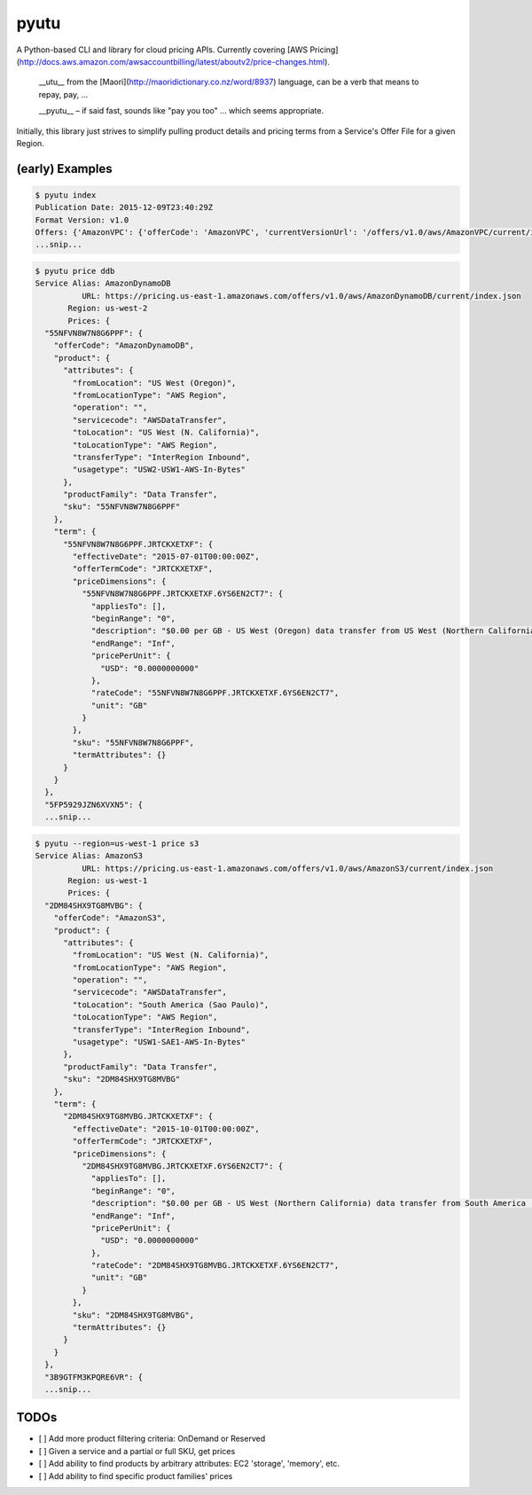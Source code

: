 pyutu
-----
.. image:: https://img.shields.io/pypi/v/pyutu.svg
   :target: https://pypi.python.org/pypi/pyutu

.. image:: https://img.shields.io/pypi/dm/pyutu.svg
   :target: https://pypi.python.org/pypi/pyutu

.. image:: https://secure.travis-ci.org/lashex/pyutu.png?branch=master
   :target: http://travis-ci.org/lashex/pyutu

A Python-based CLI and library for cloud pricing APIs. Currently covering [AWS Pricing](http://docs.aws.amazon.com/awsaccountbilling/latest/aboutv2/price-changes.html).

  __utu__ from the [Maori](http://maoridictionary.co.nz/word/8937) language, can be a verb that means to repay, pay, ...

  __pyutu__ – if said fast, sounds like "pay you too" ... which seems appropriate.

Initially, this library just strives to simplify pulling product details and pricing terms from a Service's Offer File for a given Region.

(early) Examples
================
.. code-block:: bash

  $ pyutu index
  Publication Date: 2015-12-09T23:40:29Z
  Format Version: v1.0
  Offers: {'AmazonVPC': {'offerCode': 'AmazonVPC', 'currentVersionUrl': '/offers/v1.0/aws/AmazonVPC/current/index.json'}, ...snip...
  ...snip...

.. code-block:: javascript

  $ pyutu price ddb
  Service Alias: AmazonDynamoDB
            URL: https://pricing.us-east-1.amazonaws.com/offers/v1.0/aws/AmazonDynamoDB/current/index.json
         Region: us-west-2
         Prices: {
    "55NFVN8W7N8G6PPF": {
      "offerCode": "AmazonDynamoDB",
      "product": {
        "attributes": {
          "fromLocation": "US West (Oregon)",
          "fromLocationType": "AWS Region",
          "operation": "",
          "servicecode": "AWSDataTransfer",
          "toLocation": "US West (N. California)",
          "toLocationType": "AWS Region",
          "transferType": "InterRegion Inbound",
          "usagetype": "USW2-USW1-AWS-In-Bytes"
        },
        "productFamily": "Data Transfer",
        "sku": "55NFVN8W7N8G6PPF"
      },
      "term": {
        "55NFVN8W7N8G6PPF.JRTCKXETXF": {
          "effectiveDate": "2015-07-01T00:00:00Z",
          "offerTermCode": "JRTCKXETXF",
          "priceDimensions": {
            "55NFVN8W7N8G6PPF.JRTCKXETXF.6YS6EN2CT7": {
              "appliesTo": [],
              "beginRange": "0",
              "description": "$0.00 per GB - US West (Oregon) data transfer from US West (Northern California)",
              "endRange": "Inf",
              "pricePerUnit": {
                "USD": "0.0000000000"
              },
              "rateCode": "55NFVN8W7N8G6PPF.JRTCKXETXF.6YS6EN2CT7",
              "unit": "GB"
            }
          },
          "sku": "55NFVN8W7N8G6PPF",
          "termAttributes": {}
        }
      }
    },
    "5FP5929JZN6XVXN5": {
    ...snip...

.. code-block:: javascript

  $ pyutu --region=us-west-1 price s3
  Service Alias: AmazonS3
            URL: https://pricing.us-east-1.amazonaws.com/offers/v1.0/aws/AmazonS3/current/index.json
         Region: us-west-1
         Prices: {
    "2DM84SHX9TG8MVBG": {
      "offerCode": "AmazonS3",
      "product": {
        "attributes": {
          "fromLocation": "US West (N. California)",
          "fromLocationType": "AWS Region",
          "operation": "",
          "servicecode": "AWSDataTransfer",
          "toLocation": "South America (Sao Paulo)",
          "toLocationType": "AWS Region",
          "transferType": "InterRegion Inbound",
          "usagetype": "USW1-SAE1-AWS-In-Bytes"
        },
        "productFamily": "Data Transfer",
        "sku": "2DM84SHX9TG8MVBG"
      },
      "term": {
        "2DM84SHX9TG8MVBG.JRTCKXETXF": {
          "effectiveDate": "2015-10-01T00:00:00Z",
          "offerTermCode": "JRTCKXETXF",
          "priceDimensions": {
            "2DM84SHX9TG8MVBG.JRTCKXETXF.6YS6EN2CT7": {
              "appliesTo": [],
              "beginRange": "0",
              "description": "$0.00 per GB - US West (Northern California) data transfer from South America (Sao Paulo)",
              "endRange": "Inf",
              "pricePerUnit": {
                "USD": "0.0000000000"
              },
              "rateCode": "2DM84SHX9TG8MVBG.JRTCKXETXF.6YS6EN2CT7",
              "unit": "GB"
            }
          },
          "sku": "2DM84SHX9TG8MVBG",
          "termAttributes": {}
        }
      }
    },
    "3B9GTFM3KPQRE6VR": {
    ...snip...


TODOs
=====
- [ ] Add more product filtering criteria: OnDemand or Reserved
- [ ] Given a service and a partial or full SKU, get prices
- [ ] Add ability to find products by arbitrary attributes: EC2 'storage', 'memory', etc.
- [ ] Add ability to find specific product families' prices